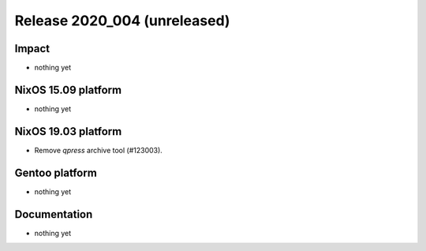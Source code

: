 .. XXX update on release :Publish Date: YYYY-MM-DD

Release 2020_004 (unreleased)
-----------------------------

Impact
^^^^^^

* nothing yet


NixOS 15.09 platform
^^^^^^^^^^^^^^^^^^^^

* nothing yet


NixOS 19.03 platform
^^^^^^^^^^^^^^^^^^^^

* Remove `qpress` archive tool (#123003).


Gentoo platform
^^^^^^^^^^^^^^^

* nothing yet


Documentation
^^^^^^^^^^^^^

* nothing yet


.. vim: set spell spelllang=en:
